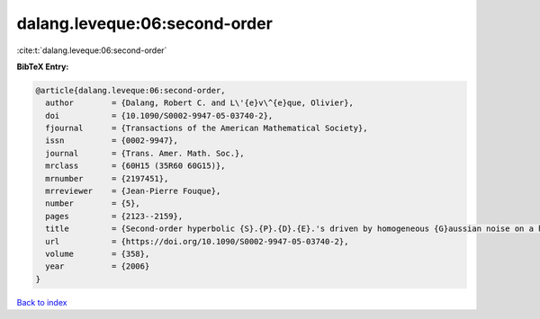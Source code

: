 dalang.leveque:06:second-order
==============================

:cite:t:`dalang.leveque:06:second-order`

**BibTeX Entry:**

.. code-block:: bibtex

   @article{dalang.leveque:06:second-order,
     author        = {Dalang, Robert C. and L\'{e}v\^{e}que, Olivier},
     doi           = {10.1090/S0002-9947-05-03740-2},
     fjournal      = {Transactions of the American Mathematical Society},
     issn          = {0002-9947},
     journal       = {Trans. Amer. Math. Soc.},
     mrclass       = {60H15 (35R60 60G15)},
     mrnumber      = {2197451},
     mrreviewer    = {Jean-Pierre Fouque},
     number        = {5},
     pages         = {2123--2159},
     title         = {Second-order hyperbolic {S}.{P}.{D}.{E}.'s driven by homogeneous {G}aussian noise on a hyperplane},
     url           = {https://doi.org/10.1090/S0002-9947-05-03740-2},
     volume        = {358},
     year          = {2006}
   }

`Back to index <../By-Cite-Keys.html>`_
